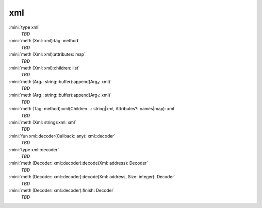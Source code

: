 xml
===

:mini:`type xml`
   *TBD*

:mini:`meth (Xml: xml):tag: method`
   *TBD*

:mini:`meth (Xml: xml):attributes: map`
   *TBD*

:mini:`meth (Xml: xml):children: list`
   *TBD*

:mini:`meth (Arg₁: string::buffer):append(Arg₂: xml)`
   *TBD*

:mini:`meth (Arg₁: string::buffer):append(Arg₂: xml)`
   *TBD*

:mini:`meth (Tag: method):xml(Children...: string|xml, Attributes?: names|map): xml`
   *TBD*

:mini:`meth (Xml: string):xml: xml`
   *TBD*

:mini:`fun xml::decoder(Callback: any): xml::decoder`
   *TBD*

:mini:`type xml::decoder`
   *TBD*

:mini:`meth (Decoder: xml::decoder):decode(Xml: address): Decoder`
   *TBD*

:mini:`meth (Decoder: xml::decoder):decode(Xml: address, Size: integer): Decoder`
   *TBD*

:mini:`meth (Decoder: xml::decoder):finish: Decoder`
   *TBD*

